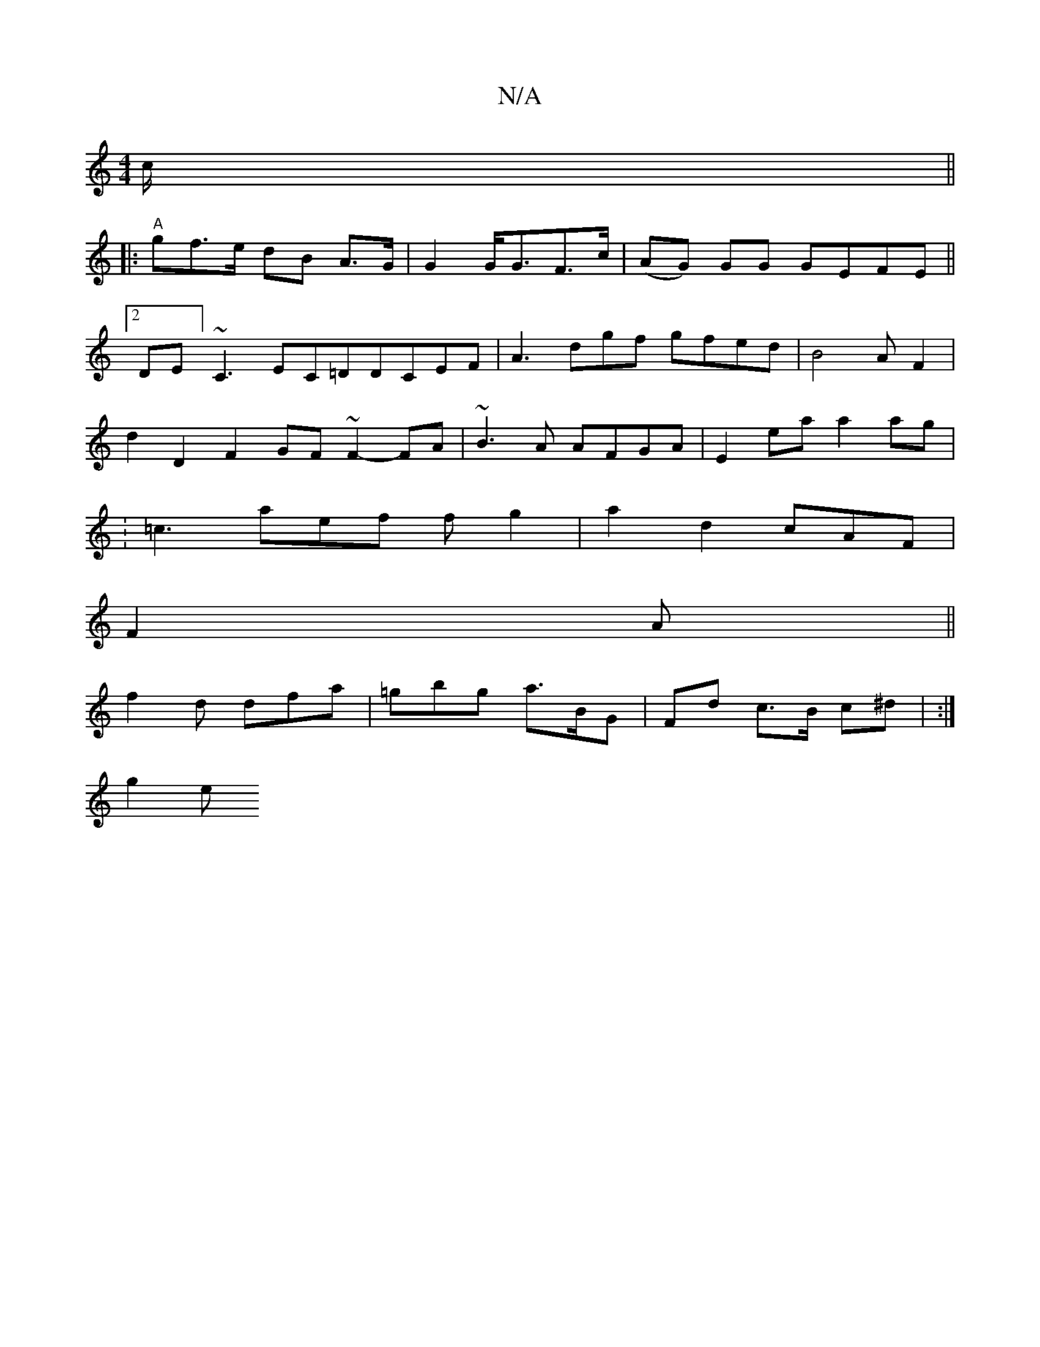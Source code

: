 X:1
T:N/A
M:4/4
R:N/A
K:Cmajor
/c/ ||
|:"A"gf>e dB A>G|G2 G<GF>c|(AG) GG GEFE||
[2DE] ~C3 EC=DDCEF|A3dgf gfed|B4 AF2|
d2 D2F2 GF ~F2-FA|~B3 A AFGA|E2ea a2ag|
:=c3aef fg2|a2 d2 cAF|
F2A ||
f2 d dfa | =gbg a>BG | Fd c>B c^d | :|
g2 e